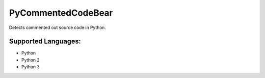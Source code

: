 **PyCommentedCodeBear**
=======================

Detects commented out source code in Python.

Supported Languages:
-----

* Python
* Python 2
* Python 3

